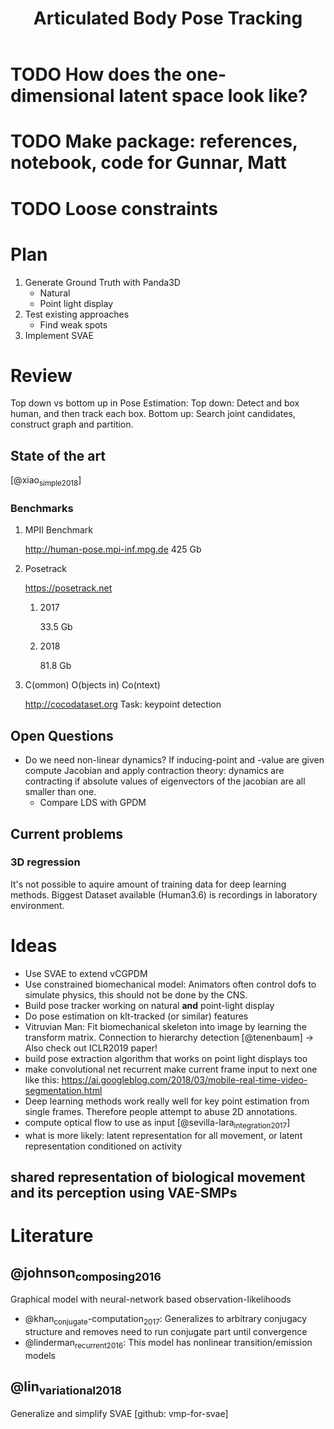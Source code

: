 #+TITLE: Articulated Body Pose Tracking
#+latex_header: \usepackage[citestyle=authoryear-icomp,bibstyle=authoryear, hyperref=true,backref=true,maxcitenames=3,url=true,backend=biber,natbib=true] {biblatex}
#+latex_header: \addbibresource{literature.bib}

* TODO How does the one-dimensional latent space look like?
* TODO Make package: references, notebook, code for Gunnar, Matt
* TODO Loose constraints

* Plan
1. Generate Ground Truth with Panda3D
   - Natural
   - Point light display
2. Test existing approaches
   - Find weak spots
3. Implement SVAE

* Review
Top down vs bottom up in Pose Estimation:
Top down: Detect and box human, and then track each box.
Bottom up: Search joint candidates, construct graph and partition.

** State of the art
 [@xiao_simple_2018]
*** Benchmarks
**** MPII Benchmark 
 http://human-pose.mpi-inf.mpg.de
 425 Gb
**** Posetrack
 https://posetrack.net
***** 2017
 33.5 Gb
***** 2018
 81.8 Gb
**** C(ommon) O(bjects in) Co(ntext)
 http://cocodataset.org
 Task: keypoint detection
** Open Questions
 - Do we need non-linear dynamics?
   If inducing-point and -value are given compute
   Jacobian and apply contraction theory:
   dynamics are contracting if absolute values of eigenvectors of the
   jacobian are all smaller than one.
   - Compare LDS with GPDM
** Current problems
*** 3D regression
It's not possible to aquire amount of training data for 
deep learning methods. Biggest Dataset available (Human3.6)
is recordings in laboratory environment.

* Ideas
- Use SVAE to extend vCGPDM
- Use constrained biomechanical model:
  Animators often control dofs to simulate physics,
  this should not be done by the CNS. 
- Build pose tracker working on natural *and* point-light display
- Do pose estimation on klt-tracked (or similar) features
- Vitruvian Man: Fit biomechanical skeleton into image by learning
  the transform matrix. Connection to hierarchy detection
  [@tenenbaum] -> Also check out ICLR2019 paper!
- build pose extraction algorithm that works on point light displays too
- make convolutional net recurrent
  make current frame input to next one like this:
  https://ai.googleblog.com/2018/03/mobile-real-time-video-segmentation.html
- Deep learning methods work really well for key point estimation 
  from single frames. Therefore people attempt to abuse 2D annotations.
- compute optical flow to use as input [@sevilla-lara_integration_2017]
- what is more likely: latent representation for all movement, or
  latent representation conditioned on activity
** shared representation of biological movement and its perception using VAE-SMPs

* Literature
** @johnson_composing_2016
Graphical model with neural-network based observation-likelihoods
- @khan_conjugate-computation_2017:
  Generalizes to arbitrary conjugacy structure and removes need to run 
  conjugate part until convergence
- @linderman_recurrent_2016:
  This model has nonlinear transition/emission models
** @lin_variational_2018
Generalize and simplify SVAE [github: vmp-for-svae]
